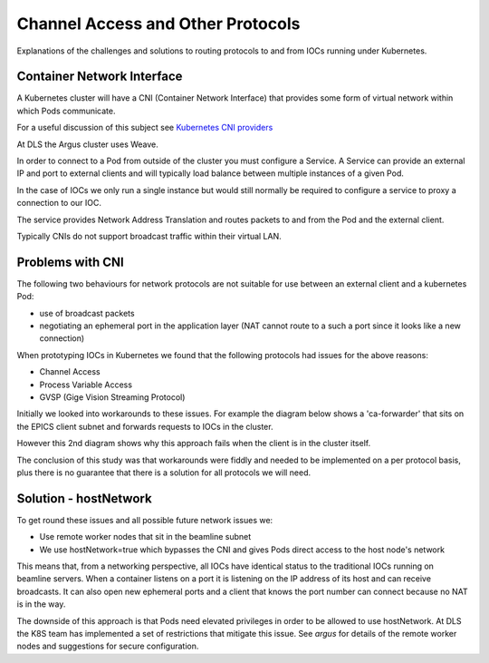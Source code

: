 Channel Access and Other Protocols
==================================

Explanations of the challenges and solutions to routing protocols to and
from IOCs running under Kubernetes.

Container Network Interface
---------------------------

A Kubernetes cluster will have a CNI (Container Network Interface) that
provides some form of virtual network within which Pods communicate.

For a useful discussion of this subject see `Kubernetes CNI providers`_

At DLS the Argus cluster uses Weave.

In order to connect to a Pod from outside of the cluster you must configure
a Service. A Service can provide an external IP and port to external clients
and will typically load balance between multiple instances of a given Pod.

In the case of IOCs we only run a single instance but would still normally be
required to configure a service to proxy a connection to our IOC.

The service provides Network Address Translation and routes packets to and
from the Pod and the external client.

Typically CNIs do not support broadcast traffic within their virtual LAN.


.. _Kubernetes CNI providers: https://rancher.com/blog/2019/2019-03-21-comparing-kubernetes-cni-providers-flannel-calico-canal-and-weave/

Problems with CNI
-----------------

The following two behaviours for network protocols are not suitable for use
between an external client and a kubernetes Pod:

- use of broadcast packets
- negotiating an ephemeral port in the application layer (NAT cannot route to
  a such a port since it looks like a new connection)

When prototyping IOCs in Kubernetes we found that the following protocols
had issues for the above reasons:

- Channel Access
- Process Variable Access
- GVSP (Gige Vision Streaming Protocol)

Initially we looked into workarounds to these issues. For example the
diagram below shows a 'ca-forwarder' that sits on the EPICS client subnet
and forwards requests to IOCs in the cluster.

.. image:: ../images/caforwarder.png
    :width: 1500px
    :align: center

However this 2nd diagram shows why this approach fails when the client is in
the cluster itself.


.. image:: ../images/cabackwarder.png
    :width: 1500px
    :align: center

The conclusion of this study was that workarounds were fiddly and needed to be
implemented on a per protocol basis, plus there is no guarantee that there
is a solution for all protocols we will need.

Solution - hostNetwork
----------------------
To get round these issues and all possible future network issues we:

- Use remote worker nodes that sit in the beamline subnet
- We use hostNetwork=true which bypasses the CNI and gives Pods direct access
  to the host node's network

This means that, from a networking perspective, all IOCs have identical
status to the traditional IOCs running on beamline servers. When a container
listens on a port it is listening on the IP address of its host and can
receive broadcasts. It can also open new ephemeral ports and a client that
knows the port number can connect because no NAT is in the way.

The downside of this approach is that Pods need elevated privileges in order
to be allowed to use hostNetwork. At DLS the K8S team has implemented a
set of restrictions that mitigate this issue. See `argus` for details
of the remote worker nodes and suggestions for secure configuration.

